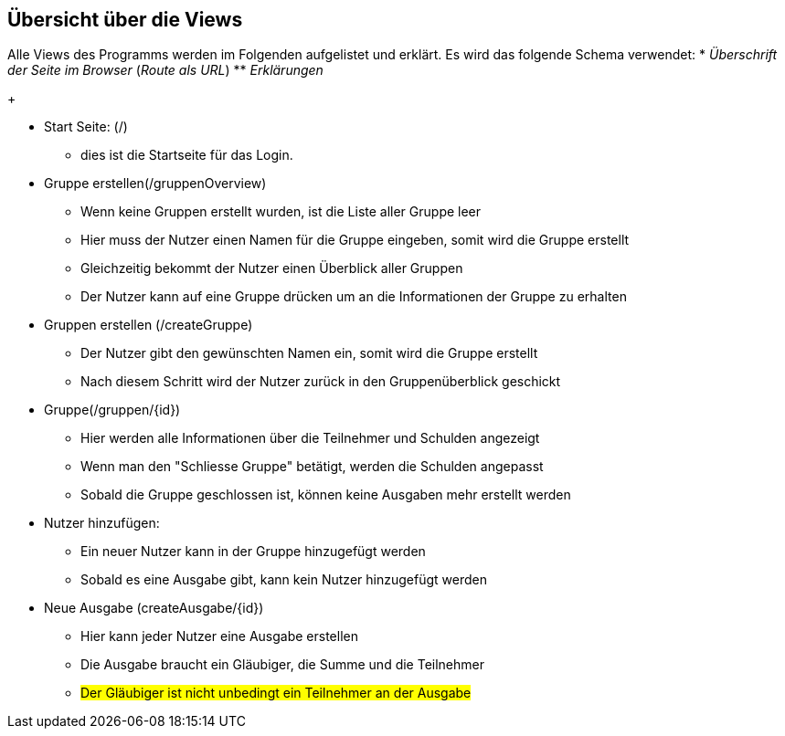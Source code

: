 == Übersicht über die Views

Alle Views des Programms werden im Folgenden aufgelistet und erklärt.
Es wird das folgende Schema verwendet:
* _Überschrift der Seite im Browser_ (_Route als URL_)
** _Erklärungen_
+

* Start Seite: (/)
** dies ist die Startseite für das Login.

* Gruppe erstellen(/gruppenOverview)
** Wenn keine Gruppen erstellt wurden, ist die Liste aller Gruppe leer
** Hier muss der Nutzer einen Namen für die Gruppe eingeben, somit wird die Gruppe erstellt
** Gleichzeitig bekommt der Nutzer einen Überblick aller Gruppen
** Der Nutzer kann auf eine Gruppe drücken um an die Informationen der Gruppe zu erhalten

* Gruppen erstellen (/createGruppe)
** Der Nutzer gibt den gewünschten Namen ein, somit wird die Gruppe erstellt
** Nach diesem Schritt wird der Nutzer zurück in den Gruppenüberblick geschickt

* Gruppe(/gruppen/{id})
** Hier werden alle Informationen über die Teilnehmer und Schulden angezeigt
** Wenn man den "Schliesse Gruppe" betätigt, werden die Schulden angepasst
** Sobald die Gruppe geschlossen ist, können keine Ausgaben mehr erstellt werden

* Nutzer hinzufügen:
** Ein neuer Nutzer kann in der Gruppe hinzugefügt werden
** Sobald es eine Ausgabe gibt, kann kein Nutzer hinzugefügt werden

* Neue Ausgabe (createAusgabe/{id})
** Hier kann jeder Nutzer eine Ausgabe erstellen
** Die Ausgabe braucht ein Gläubiger, die Summe und die Teilnehmer
** #Der Gläubiger ist nicht unbedingt ein Teilnehmer an der Ausgabe#